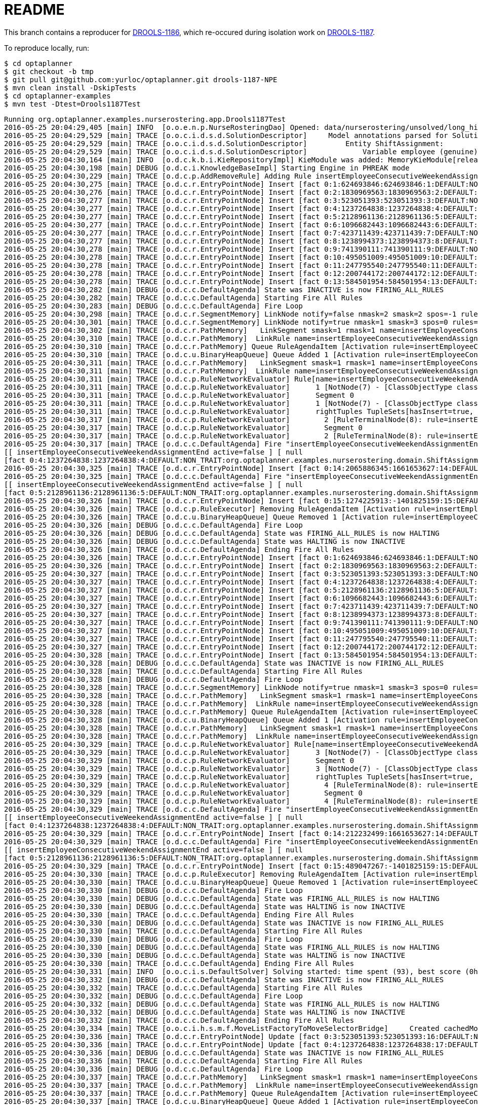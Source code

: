 = README

This branch contains a reproducer for https://issues.jboss.org/browse/DROOLS-1186[DROOLS-1186],
which re-occured during isolation work on https://issues.jboss.org/browse/DROOLS-1187[DROOLS-1187].

To reproduce locally, run:

[source,shell]
----
$ cd optaplanner
$ git checkout -b tmp
$ git pull git@github.com:yurloc/optaplanner.git drools-1187-NPE
$ mvn clean install -DskipTests
$ cd optaplanner-examples
$ mvn test -Dtest=Drools1187Test
----

----
Running org.optaplanner.examples.nurserostering.app.Drools1187Test
2016-05-25 20:04:29,405 [main] INFO  [o.o.e.n.p.NurseRosteringDao] Opened: data/nurserostering/unsolved/long_hint01_init01.xml
2016-05-25 20:04:29,529 [main] TRACE [o.o.c.i.d.s.d.SolutionDescriptor]     Model annotations parsed for Solution NurseRoster:
2016-05-25 20:04:29,529 [main] TRACE [o.o.c.i.d.s.d.SolutionDescriptor]         Entity ShiftAssignment:
2016-05-25 20:04:29,529 [main] TRACE [o.o.c.i.d.s.d.SolutionDescriptor]             Variable employee (genuine)
2016-05-25 20:04:30,164 [main] INFO  [o.d.c.k.b.i.KieRepositoryImpl] KieModule was added: MemoryKieModule[releaseId=org.default:artifact:1.0.0-SNAPSHOT]
2016-05-25 20:04:30,198 [main] DEBUG [o.d.c.i.KnowledgeBaseImpl] Starting Engine in PHREAK mode
2016-05-25 20:04:30,229 [main] TRACE [o.d.c.p.AddRemoveRule] Adding Rule insertEmployeeConsecutiveWeekendAssignmentEnd
2016-05-25 20:04:30,275 [main] TRACE [o.d.c.r.EntryPointNode] Insert [fact 0:1:624693846:624693846:1:DEFAULT:NON_TRAIT:org.optaplanner.examples.nurserostering.domain.NurseRosterParametrization:2010-01-01 - 2010-01-28]
2016-05-25 20:04:30,276 [main] TRACE [o.d.c.r.EntryPointNode] Insert [fact 0:2:1830969563:1830969563:2:DEFAULT:NON_TRAIT:org.optaplanner.examples.nurserostering.domain.ShiftAssignment:2010-01-16/E@403]
2016-05-25 20:04:30,277 [main] TRACE [o.d.c.r.EntryPointNode] Insert [fact 0:3:523051393:523051393:3:DEFAULT:NON_TRAIT:org.optaplanner.examples.nurserostering.domain.ShiftAssignment:2010-01-22/L@569]
2016-05-25 20:04:30,277 [main] TRACE [o.d.c.r.EntryPointNode] Insert [fact 0:4:1237264838:1237264838:4:DEFAULT:NON_TRAIT:org.optaplanner.examples.nurserostering.domain.ShiftAssignment:2010-01-23/E@584]
2016-05-25 20:04:30,277 [main] TRACE [o.d.c.r.EntryPointNode] Insert [fact 0:5:2128961136:2128961136:5:DEFAULT:NON_TRAIT:org.optaplanner.examples.nurserostering.domain.ShiftAssignment:2010-01-23/L@592]
2016-05-25 20:04:30,277 [main] TRACE [o.d.c.r.EntryPointNode] Insert [fact 0:6:1096682443:1096682443:6:DEFAULT:NON_TRAIT:org.optaplanner.examples.nurserostering.domain.contract.Contract:0]
2016-05-25 20:04:30,277 [main] TRACE [o.d.c.r.EntryPointNode] Insert [fact 0:7:423711439:423711439:7:DEFAULT:NON_TRAIT:org.optaplanner.examples.nurserostering.domain.contract.Contract:2]
2016-05-25 20:04:30,277 [main] TRACE [o.d.c.r.EntryPointNode] Insert [fact 0:8:1238994373:1238994373:8:DEFAULT:NON_TRAIT:org.optaplanner.examples.nurserostering.domain.Employee:6]
2016-05-25 20:04:30,278 [main] TRACE [o.d.c.r.EntryPointNode] Insert [fact 0:9:741390111:741390111:9:DEFAULT:NON_TRAIT:org.optaplanner.examples.nurserostering.domain.Employee:14]
2016-05-25 20:04:30,278 [main] TRACE [o.d.c.r.EntryPointNode] Insert [fact 0:10:495051009:495051009:10:DEFAULT:NON_TRAIT:org.optaplanner.examples.nurserostering.domain.Employee:41]
2016-05-25 20:04:30,278 [main] TRACE [o.d.c.r.EntryPointNode] Insert [fact 0:11:247795540:247795540:11:DEFAULT:NON_TRAIT:org.optaplanner.examples.nurserostering.domain.ShiftDate:2010-01-16]
2016-05-25 20:04:30,278 [main] TRACE [o.d.c.r.EntryPointNode] Insert [fact 0:12:200744172:200744172:12:DEFAULT:NON_TRAIT:org.optaplanner.examples.nurserostering.domain.ShiftDate:2010-01-22]
2016-05-25 20:04:30,278 [main] TRACE [o.d.c.r.EntryPointNode] Insert [fact 0:13:584501954:584501954:13:DEFAULT:NON_TRAIT:org.optaplanner.examples.nurserostering.domain.ShiftDate:2010-01-23]
2016-05-25 20:04:30,282 [main] DEBUG [o.d.c.c.DefaultAgenda] State was INACTIVE is now FIRING_ALL_RULES
2016-05-25 20:04:30,282 [main] TRACE [o.d.c.c.DefaultAgenda] Starting Fire All Rules
2016-05-25 20:04:30,283 [main] DEBUG [o.d.c.c.DefaultAgenda] Fire Loop
2016-05-25 20:04:30,298 [main] TRACE [o.d.c.r.SegmentMemory] LinkNode notify=false nmask=2 smask=2 spos=-1 rules=
2016-05-25 20:04:30,301 [main] TRACE [o.d.c.r.SegmentMemory] LinkNode notify=true nmask=1 smask=3 spos=0 rules=[RuleMem insertEmployeeConsecutiveWeekendAssignmentEnd]
2016-05-25 20:04:30,302 [main] TRACE [o.d.c.r.PathMemory]   LinkSegment smask=1 rmask=1 name=insertEmployeeConsecutiveWeekendAssignmentEnd
2016-05-25 20:04:30,310 [main] TRACE [o.d.c.r.PathMemory]  LinkRule name=insertEmployeeConsecutiveWeekendAssignmentEnd
2016-05-25 20:04:30,310 [main] TRACE [o.d.c.r.PathMemory] Queue RuleAgendaItem [Activation rule=insertEmployeeConsecutiveWeekendAssignmentEnd, act#=0, salience=2, tuple=null]
2016-05-25 20:04:30,310 [main] TRACE [o.d.c.u.BinaryHeapQueue] Queue Added 1 [Activation rule=insertEmployeeConsecutiveWeekendAssignmentEnd, act#=0, salience=2, tuple=null]
2016-05-25 20:04:30,311 [main] TRACE [o.d.c.r.PathMemory]   LinkSegment smask=1 rmask=1 name=insertEmployeeConsecutiveWeekendAssignmentEnd
2016-05-25 20:04:30,311 [main] TRACE [o.d.c.r.PathMemory]  LinkRule name=insertEmployeeConsecutiveWeekendAssignmentEnd
2016-05-25 20:04:30,311 [main] TRACE [o.d.c.p.RuleNetworkEvaluator] Rule[name=insertEmployeeConsecutiveWeekendAssignmentEnd] segments=1 TupleSets[hasInsert=true, hasDelete=false, hasUpdate=false]
2016-05-25 20:04:30,311 [main] TRACE [o.d.c.p.RuleNetworkEvaluator]      1 [NotNode(7) - [ClassObjectType class=org.optaplanner.examples.nurserostering.domain.ShiftAssignment]] TupleSets[hasInsert=true, hasDelete=false, hasUpdate=false]
2016-05-25 20:04:30,311 [main] TRACE [o.d.c.p.RuleNetworkEvaluator]      Segment 0
2016-05-25 20:04:30,311 [main] TRACE [o.d.c.p.RuleNetworkEvaluator]      1 [NotNode(7) - [ClassObjectType class=org.optaplanner.examples.nurserostering.domain.ShiftAssignment]] TupleSets[hasInsert=true, hasDelete=false, hasUpdate=false]
2016-05-25 20:04:30,311 [main] TRACE [o.d.c.p.RuleNetworkEvaluator]      rightTuples TupleSets[hasInsert=true, hasDelete=false, hasUpdate=false]
2016-05-25 20:04:30,317 [main] TRACE [o.d.c.p.RuleNetworkEvaluator]        2 [RuleTerminalNode(8): rule=insertEmployeeConsecutiveWeekendAssignmentEnd] TupleSets[hasInsert=true, hasDelete=false, hasUpdate=false]
2016-05-25 20:04:30,317 [main] TRACE [o.d.c.p.RuleNetworkEvaluator]        Segment 0
2016-05-25 20:04:30,317 [main] TRACE [o.d.c.p.RuleNetworkEvaluator]        2 [RuleTerminalNode(8): rule=insertEmployeeConsecutiveWeekendAssignmentEnd] TupleSets[hasInsert=true, hasDelete=false, hasUpdate=false]
2016-05-25 20:04:30,317 [main] TRACE [o.d.c.c.DefaultAgenda] Fire "insertEmployeeConsecutiveWeekendAssignmentEnd" 
[[ insertEmployeeConsecutiveWeekendAssignmentEnd active=false ] [ null
[fact 0:4:1237264838:1237264838:4:DEFAULT:NON_TRAIT:org.optaplanner.examples.nurserostering.domain.ShiftAssignment:2010-01-23/E@584] ] ]
2016-05-25 20:04:30,325 [main] TRACE [o.d.c.r.EntryPointNode] Insert [fact 0:14:2065886345:1661653627:14:DEFAULT:NON_TRAIT:org.optaplanner.examples.nurserostering.solver.drools.EmployeeConsecutiveWeekendAssignmentEnd:14 weekend ... - 23]
2016-05-25 20:04:30,325 [main] TRACE [o.d.c.c.DefaultAgenda] Fire "insertEmployeeConsecutiveWeekendAssignmentEnd" 
[[ insertEmployeeConsecutiveWeekendAssignmentEnd active=false ] [ null
[fact 0:5:2128961136:2128961136:5:DEFAULT:NON_TRAIT:org.optaplanner.examples.nurserostering.domain.ShiftAssignment:2010-01-23/L@592] ] ]
2016-05-25 20:04:30,326 [main] TRACE [o.d.c.r.EntryPointNode] Insert [fact 0:15:1274225913:-1401825159:15:DEFAULT:NON_TRAIT:org.optaplanner.examples.nurserostering.solver.drools.EmployeeConsecutiveWeekendAssignmentEnd:6 weekend ... - 23]
2016-05-25 20:04:30,326 [main] TRACE [o.d.c.p.RuleExecutor] Removing RuleAgendaItem [Activation rule=insertEmployeeConsecutiveWeekendAssignmentEnd, act#=0, salience=2, tuple=null]
2016-05-25 20:04:30,326 [main] TRACE [o.d.c.u.BinaryHeapQueue] Queue Removed 1 [Activation rule=insertEmployeeConsecutiveWeekendAssignmentEnd, act#=0, salience=2, tuple=null]
2016-05-25 20:04:30,326 [main] DEBUG [o.d.c.c.DefaultAgenda] Fire Loop
2016-05-25 20:04:30,326 [main] DEBUG [o.d.c.c.DefaultAgenda] State was FIRING_ALL_RULES is now HALTING
2016-05-25 20:04:30,326 [main] DEBUG [o.d.c.c.DefaultAgenda] State was HALTING is now INACTIVE
2016-05-25 20:04:30,326 [main] TRACE [o.d.c.c.DefaultAgenda] Ending Fire All Rules
2016-05-25 20:04:30,326 [main] TRACE [o.d.c.r.EntryPointNode] Insert [fact 0:1:624693846:624693846:1:DEFAULT:NON_TRAIT:org.optaplanner.examples.nurserostering.domain.NurseRosterParametrization:2010-01-01 - 2010-01-28]
2016-05-25 20:04:30,326 [main] TRACE [o.d.c.r.EntryPointNode] Insert [fact 0:2:1830969563:1830969563:2:DEFAULT:NON_TRAIT:org.optaplanner.examples.nurserostering.domain.ShiftAssignment:2010-01-16/E@403]
2016-05-25 20:04:30,327 [main] TRACE [o.d.c.r.EntryPointNode] Insert [fact 0:3:523051393:523051393:3:DEFAULT:NON_TRAIT:org.optaplanner.examples.nurserostering.domain.ShiftAssignment:2010-01-22/L@569]
2016-05-25 20:04:30,327 [main] TRACE [o.d.c.r.EntryPointNode] Insert [fact 0:4:1237264838:1237264838:4:DEFAULT:NON_TRAIT:org.optaplanner.examples.nurserostering.domain.ShiftAssignment:2010-01-23/E@584]
2016-05-25 20:04:30,327 [main] TRACE [o.d.c.r.EntryPointNode] Insert [fact 0:5:2128961136:2128961136:5:DEFAULT:NON_TRAIT:org.optaplanner.examples.nurserostering.domain.ShiftAssignment:2010-01-23/L@592]
2016-05-25 20:04:30,327 [main] TRACE [o.d.c.r.EntryPointNode] Insert [fact 0:6:1096682443:1096682443:6:DEFAULT:NON_TRAIT:org.optaplanner.examples.nurserostering.domain.contract.Contract:0]
2016-05-25 20:04:30,327 [main] TRACE [o.d.c.r.EntryPointNode] Insert [fact 0:7:423711439:423711439:7:DEFAULT:NON_TRAIT:org.optaplanner.examples.nurserostering.domain.contract.Contract:2]
2016-05-25 20:04:30,327 [main] TRACE [o.d.c.r.EntryPointNode] Insert [fact 0:8:1238994373:1238994373:8:DEFAULT:NON_TRAIT:org.optaplanner.examples.nurserostering.domain.Employee:6]
2016-05-25 20:04:30,327 [main] TRACE [o.d.c.r.EntryPointNode] Insert [fact 0:9:741390111:741390111:9:DEFAULT:NON_TRAIT:org.optaplanner.examples.nurserostering.domain.Employee:14]
2016-05-25 20:04:30,327 [main] TRACE [o.d.c.r.EntryPointNode] Insert [fact 0:10:495051009:495051009:10:DEFAULT:NON_TRAIT:org.optaplanner.examples.nurserostering.domain.Employee:41]
2016-05-25 20:04:30,327 [main] TRACE [o.d.c.r.EntryPointNode] Insert [fact 0:11:247795540:247795540:11:DEFAULT:NON_TRAIT:org.optaplanner.examples.nurserostering.domain.ShiftDate:2010-01-16]
2016-05-25 20:04:30,327 [main] TRACE [o.d.c.r.EntryPointNode] Insert [fact 0:12:200744172:200744172:12:DEFAULT:NON_TRAIT:org.optaplanner.examples.nurserostering.domain.ShiftDate:2010-01-22]
2016-05-25 20:04:30,328 [main] TRACE [o.d.c.r.EntryPointNode] Insert [fact 0:13:584501954:584501954:13:DEFAULT:NON_TRAIT:org.optaplanner.examples.nurserostering.domain.ShiftDate:2010-01-23]
2016-05-25 20:04:30,328 [main] DEBUG [o.d.c.c.DefaultAgenda] State was INACTIVE is now FIRING_ALL_RULES
2016-05-25 20:04:30,328 [main] TRACE [o.d.c.c.DefaultAgenda] Starting Fire All Rules
2016-05-25 20:04:30,328 [main] DEBUG [o.d.c.c.DefaultAgenda] Fire Loop
2016-05-25 20:04:30,328 [main] TRACE [o.d.c.r.SegmentMemory] LinkNode notify=true nmask=1 smask=3 spos=0 rules=[RuleMem insertEmployeeConsecutiveWeekendAssignmentEnd]
2016-05-25 20:04:30,328 [main] TRACE [o.d.c.r.PathMemory]   LinkSegment smask=1 rmask=1 name=insertEmployeeConsecutiveWeekendAssignmentEnd
2016-05-25 20:04:30,328 [main] TRACE [o.d.c.r.PathMemory]  LinkRule name=insertEmployeeConsecutiveWeekendAssignmentEnd
2016-05-25 20:04:30,328 [main] TRACE [o.d.c.r.PathMemory] Queue RuleAgendaItem [Activation rule=insertEmployeeConsecutiveWeekendAssignmentEnd, act#=0, salience=2, tuple=null]
2016-05-25 20:04:30,328 [main] TRACE [o.d.c.u.BinaryHeapQueue] Queue Added 1 [Activation rule=insertEmployeeConsecutiveWeekendAssignmentEnd, act#=0, salience=2, tuple=null]
2016-05-25 20:04:30,328 [main] TRACE [o.d.c.r.PathMemory]   LinkSegment smask=1 rmask=1 name=insertEmployeeConsecutiveWeekendAssignmentEnd
2016-05-25 20:04:30,328 [main] TRACE [o.d.c.r.PathMemory]  LinkRule name=insertEmployeeConsecutiveWeekendAssignmentEnd
2016-05-25 20:04:30,329 [main] TRACE [o.d.c.p.RuleNetworkEvaluator] Rule[name=insertEmployeeConsecutiveWeekendAssignmentEnd] segments=1 TupleSets[hasInsert=true, hasDelete=false, hasUpdate=false]
2016-05-25 20:04:30,329 [main] TRACE [o.d.c.p.RuleNetworkEvaluator]      3 [NotNode(7) - [ClassObjectType class=org.optaplanner.examples.nurserostering.domain.ShiftAssignment]] TupleSets[hasInsert=true, hasDelete=false, hasUpdate=false]
2016-05-25 20:04:30,329 [main] TRACE [o.d.c.p.RuleNetworkEvaluator]      Segment 0
2016-05-25 20:04:30,329 [main] TRACE [o.d.c.p.RuleNetworkEvaluator]      3 [NotNode(7) - [ClassObjectType class=org.optaplanner.examples.nurserostering.domain.ShiftAssignment]] TupleSets[hasInsert=true, hasDelete=false, hasUpdate=false]
2016-05-25 20:04:30,329 [main] TRACE [o.d.c.p.RuleNetworkEvaluator]      rightTuples TupleSets[hasInsert=true, hasDelete=false, hasUpdate=false]
2016-05-25 20:04:30,329 [main] TRACE [o.d.c.p.RuleNetworkEvaluator]        4 [RuleTerminalNode(8): rule=insertEmployeeConsecutiveWeekendAssignmentEnd] TupleSets[hasInsert=true, hasDelete=false, hasUpdate=false]
2016-05-25 20:04:30,329 [main] TRACE [o.d.c.p.RuleNetworkEvaluator]        Segment 0
2016-05-25 20:04:30,329 [main] TRACE [o.d.c.p.RuleNetworkEvaluator]        4 [RuleTerminalNode(8): rule=insertEmployeeConsecutiveWeekendAssignmentEnd] TupleSets[hasInsert=true, hasDelete=false, hasUpdate=false]
2016-05-25 20:04:30,329 [main] TRACE [o.d.c.c.DefaultAgenda] Fire "insertEmployeeConsecutiveWeekendAssignmentEnd" 
[[ insertEmployeeConsecutiveWeekendAssignmentEnd active=false ] [ null
[fact 0:4:1237264838:1237264838:4:DEFAULT:NON_TRAIT:org.optaplanner.examples.nurserostering.domain.ShiftAssignment:2010-01-23/E@584] ] ]
2016-05-25 20:04:30,329 [main] TRACE [o.d.c.r.EntryPointNode] Insert [fact 0:14:212232499:1661653627:14:DEFAULT:NON_TRAIT:org.optaplanner.examples.nurserostering.solver.drools.EmployeeConsecutiveWeekendAssignmentEnd:14 weekend ... - 23]
2016-05-25 20:04:30,329 [main] TRACE [o.d.c.c.DefaultAgenda] Fire "insertEmployeeConsecutiveWeekendAssignmentEnd" 
[[ insertEmployeeConsecutiveWeekendAssignmentEnd active=false ] [ null
[fact 0:5:2128961136:2128961136:5:DEFAULT:NON_TRAIT:org.optaplanner.examples.nurserostering.domain.ShiftAssignment:2010-01-23/L@592] ] ]
2016-05-25 20:04:30,329 [main] TRACE [o.d.c.r.EntryPointNode] Insert [fact 0:15:489047267:-1401825159:15:DEFAULT:NON_TRAIT:org.optaplanner.examples.nurserostering.solver.drools.EmployeeConsecutiveWeekendAssignmentEnd:6 weekend ... - 23]
2016-05-25 20:04:30,330 [main] TRACE [o.d.c.p.RuleExecutor] Removing RuleAgendaItem [Activation rule=insertEmployeeConsecutiveWeekendAssignmentEnd, act#=0, salience=2, tuple=null]
2016-05-25 20:04:30,330 [main] TRACE [o.d.c.u.BinaryHeapQueue] Queue Removed 1 [Activation rule=insertEmployeeConsecutiveWeekendAssignmentEnd, act#=0, salience=2, tuple=null]
2016-05-25 20:04:30,330 [main] DEBUG [o.d.c.c.DefaultAgenda] Fire Loop
2016-05-25 20:04:30,330 [main] DEBUG [o.d.c.c.DefaultAgenda] State was FIRING_ALL_RULES is now HALTING
2016-05-25 20:04:30,330 [main] DEBUG [o.d.c.c.DefaultAgenda] State was HALTING is now INACTIVE
2016-05-25 20:04:30,330 [main] TRACE [o.d.c.c.DefaultAgenda] Ending Fire All Rules
2016-05-25 20:04:30,330 [main] DEBUG [o.d.c.c.DefaultAgenda] State was INACTIVE is now FIRING_ALL_RULES
2016-05-25 20:04:30,330 [main] TRACE [o.d.c.c.DefaultAgenda] Starting Fire All Rules
2016-05-25 20:04:30,330 [main] DEBUG [o.d.c.c.DefaultAgenda] Fire Loop
2016-05-25 20:04:30,330 [main] DEBUG [o.d.c.c.DefaultAgenda] State was FIRING_ALL_RULES is now HALTING
2016-05-25 20:04:30,330 [main] DEBUG [o.d.c.c.DefaultAgenda] State was HALTING is now INACTIVE
2016-05-25 20:04:30,330 [main] TRACE [o.d.c.c.DefaultAgenda] Ending Fire All Rules
2016-05-25 20:04:30,331 [main] INFO  [o.o.c.i.s.DefaultSolver] Solving started: time spent (93), best score (0hard/0soft), environment mode (NON_INTRUSIVE_FULL_ASSERT), random (JDK with seed 0).
2016-05-25 20:04:30,332 [main] DEBUG [o.d.c.c.DefaultAgenda] State was INACTIVE is now FIRING_ALL_RULES
2016-05-25 20:04:30,332 [main] TRACE [o.d.c.c.DefaultAgenda] Starting Fire All Rules
2016-05-25 20:04:30,332 [main] DEBUG [o.d.c.c.DefaultAgenda] Fire Loop
2016-05-25 20:04:30,332 [main] DEBUG [o.d.c.c.DefaultAgenda] State was FIRING_ALL_RULES is now HALTING
2016-05-25 20:04:30,332 [main] DEBUG [o.d.c.c.DefaultAgenda] State was HALTING is now INACTIVE
2016-05-25 20:04:30,332 [main] TRACE [o.d.c.c.DefaultAgenda] Ending Fire All Rules
2016-05-25 20:04:30,334 [main] TRACE [o.o.c.i.h.s.m.f.MoveListFactoryToMoveSelectorBridge]     Created cachedMoveList: size (5), moveSelector (MoveListFactory(class org.optaplanner.examples.nurserostering.solver.move.factory.ShiftAssignmentPillarPartSwapMoveFactory)).
2016-05-25 20:04:30,336 [main] TRACE [o.d.c.r.EntryPointNode] Update [fact 0:3:523051393:523051393:16:DEFAULT:NON_TRAIT:org.optaplanner.examples.nurserostering.domain.ShiftAssignment:2010-01-22/L@569]
2016-05-25 20:04:30,336 [main] TRACE [o.d.c.r.EntryPointNode] Update [fact 0:4:1237264838:1237264838:17:DEFAULT:NON_TRAIT:org.optaplanner.examples.nurserostering.domain.ShiftAssignment:2010-01-23/E@584]
2016-05-25 20:04:30,336 [main] DEBUG [o.d.c.c.DefaultAgenda] State was INACTIVE is now FIRING_ALL_RULES
2016-05-25 20:04:30,336 [main] TRACE [o.d.c.c.DefaultAgenda] Starting Fire All Rules
2016-05-25 20:04:30,336 [main] DEBUG [o.d.c.c.DefaultAgenda] Fire Loop
2016-05-25 20:04:30,337 [main] TRACE [o.d.c.r.PathMemory]   LinkSegment smask=1 rmask=1 name=insertEmployeeConsecutiveWeekendAssignmentEnd
2016-05-25 20:04:30,337 [main] TRACE [o.d.c.r.PathMemory]  LinkRule name=insertEmployeeConsecutiveWeekendAssignmentEnd
2016-05-25 20:04:30,337 [main] TRACE [o.d.c.r.PathMemory] Queue RuleAgendaItem [Activation rule=insertEmployeeConsecutiveWeekendAssignmentEnd, act#=0, salience=2, tuple=null]
2016-05-25 20:04:30,337 [main] TRACE [o.d.c.u.BinaryHeapQueue] Queue Added 1 [Activation rule=insertEmployeeConsecutiveWeekendAssignmentEnd, act#=0, salience=2, tuple=null]
2016-05-25 20:04:30,337 [main] TRACE [o.d.c.r.PathMemory]   LinkSegment smask=1 rmask=1 name=insertEmployeeConsecutiveWeekendAssignmentEnd
2016-05-25 20:04:30,337 [main] TRACE [o.d.c.r.PathMemory]  LinkRule name=insertEmployeeConsecutiveWeekendAssignmentEnd
2016-05-25 20:04:30,337 [main] TRACE [o.d.c.r.PathMemory]   LinkSegment smask=1 rmask=1 name=insertEmployeeConsecutiveWeekendAssignmentEnd
2016-05-25 20:04:30,337 [main] TRACE [o.d.c.r.PathMemory]  LinkRule name=insertEmployeeConsecutiveWeekendAssignmentEnd
2016-05-25 20:04:30,337 [main] TRACE [o.d.c.r.PathMemory]   LinkSegment smask=1 rmask=1 name=insertEmployeeConsecutiveWeekendAssignmentEnd
2016-05-25 20:04:30,337 [main] TRACE [o.d.c.r.PathMemory]  LinkRule name=insertEmployeeConsecutiveWeekendAssignmentEnd
2016-05-25 20:04:30,337 [main] TRACE [o.d.c.p.RuleNetworkEvaluator] Rule[name=insertEmployeeConsecutiveWeekendAssignmentEnd] segments=1 TupleSets[hasInsert=true, hasDelete=false, hasUpdate=true]
2016-05-25 20:04:30,337 [main] TRACE [o.d.c.p.RuleNetworkEvaluator]      5 [NotNode(7) - [ClassObjectType class=org.optaplanner.examples.nurserostering.domain.ShiftAssignment]] TupleSets[hasInsert=true, hasDelete=false, hasUpdate=true]
2016-05-25 20:04:30,337 [main] TRACE [o.d.c.p.RuleNetworkEvaluator]      Segment 0
2016-05-25 20:04:30,337 [main] TRACE [o.d.c.p.RuleNetworkEvaluator]      5 [NotNode(7) - [ClassObjectType class=org.optaplanner.examples.nurserostering.domain.ShiftAssignment]] TupleSets[hasInsert=true, hasDelete=false, hasUpdate=true]
2016-05-25 20:04:30,338 [main] TRACE [o.d.c.p.RuleNetworkEvaluator]      rightTuples TupleSets[hasInsert=true, hasDelete=false, hasUpdate=true]
2016-05-25 20:04:30,338 [main] TRACE [o.d.c.p.RuleNetworkEvaluator]        6 [RuleTerminalNode(8): rule=insertEmployeeConsecutiveWeekendAssignmentEnd] TupleSets[hasInsert=true, hasDelete=false, hasUpdate=true]
2016-05-25 20:04:30,338 [main] TRACE [o.d.c.p.RuleNetworkEvaluator]        Segment 0
2016-05-25 20:04:30,338 [main] TRACE [o.d.c.p.RuleNetworkEvaluator]        6 [RuleTerminalNode(8): rule=insertEmployeeConsecutiveWeekendAssignmentEnd] TupleSets[hasInsert=true, hasDelete=false, hasUpdate=true]
2016-05-25 20:04:30,338 [main] TRACE [o.d.c.c.DefaultAgenda] Fire "insertEmployeeConsecutiveWeekendAssignmentEnd" 
[[ insertEmployeeConsecutiveWeekendAssignmentEnd active=false ] [ null
[fact 0:4:1237264838:1237264838:17:DEFAULT:NON_TRAIT:org.optaplanner.examples.nurserostering.domain.ShiftAssignment:2010-01-23/E@584] ] ]
2016-05-25 20:04:30,339 [main] TRACE [o.d.c.r.EntryPointNode] Insert [fact 0:16:843686350:1137041445:18:DEFAULT:NON_TRAIT:org.optaplanner.examples.nurserostering.solver.drools.EmployeeConsecutiveWeekendAssignmentEnd:41 weekend ... - 23]
2016-05-25 20:04:30,340 [main] TRACE [o.d.c.r.EntryPointNode] Delete [fact 0:14:2065886345:1661653627:14:DEFAULT:NON_TRAIT:org.optaplanner.examples.nurserostering.solver.drools.EmployeeConsecutiveWeekendAssignmentEnd:14 weekend ... - 23]
2016-05-25 20:04:30,340 [main] TRACE [o.d.c.c.DefaultAgenda] Fire "insertEmployeeConsecutiveWeekendAssignmentEnd" 
[[ insertEmployeeConsecutiveWeekendAssignmentEnd active=false ] [ null
[fact 0:3:523051393:523051393:16:DEFAULT:NON_TRAIT:org.optaplanner.examples.nurserostering.domain.ShiftAssignment:2010-01-22/L@569] ] ]
2016-05-25 20:04:30,340 [main] TRACE [o.d.c.p.RuleExecutor] Removing RuleAgendaItem [Activation rule=insertEmployeeConsecutiveWeekendAssignmentEnd, act#=0, salience=2, tuple=null]
2016-05-25 20:04:30,340 [main] TRACE [o.d.c.u.BinaryHeapQueue] Queue Removed 1 [Activation rule=insertEmployeeConsecutiveWeekendAssignmentEnd, act#=0, salience=2, tuple=null]
2016-05-25 20:04:30,340 [main] DEBUG [o.d.c.c.DefaultAgenda] Fire Loop
2016-05-25 20:04:30,340 [main] DEBUG [o.d.c.c.DefaultAgenda] State was FIRING_ALL_RULES is now HALTING
2016-05-25 20:04:30,340 [main] DEBUG [o.d.c.c.DefaultAgenda] State was HALTING is now INACTIVE
2016-05-25 20:04:30,340 [main] TRACE [o.d.c.c.DefaultAgenda] Ending Fire All Rules
2016-05-25 20:04:30,341 [main] TRACE [o.d.c.r.EntryPointNode] Insert [fact 0:1:624693846:624693846:1:DEFAULT:NON_TRAIT:org.optaplanner.examples.nurserostering.domain.NurseRosterParametrization:2010-01-01 - 2010-01-28]
2016-05-25 20:04:30,341 [main] TRACE [o.d.c.r.EntryPointNode] Insert [fact 0:2:1830969563:1830969563:2:DEFAULT:NON_TRAIT:org.optaplanner.examples.nurserostering.domain.ShiftAssignment:2010-01-16/E@403]
2016-05-25 20:04:30,341 [main] TRACE [o.d.c.r.EntryPointNode] Insert [fact 0:3:523051393:523051393:3:DEFAULT:NON_TRAIT:org.optaplanner.examples.nurserostering.domain.ShiftAssignment:2010-01-22/L@569]
2016-05-25 20:04:30,341 [main] TRACE [o.d.c.r.EntryPointNode] Insert [fact 0:4:1237264838:1237264838:4:DEFAULT:NON_TRAIT:org.optaplanner.examples.nurserostering.domain.ShiftAssignment:2010-01-23/E@584]
2016-05-25 20:04:30,341 [main] TRACE [o.d.c.r.EntryPointNode] Insert [fact 0:5:2128961136:2128961136:5:DEFAULT:NON_TRAIT:org.optaplanner.examples.nurserostering.domain.ShiftAssignment:2010-01-23/L@592]
2016-05-25 20:04:30,341 [main] TRACE [o.d.c.r.EntryPointNode] Insert [fact 0:6:1096682443:1096682443:6:DEFAULT:NON_TRAIT:org.optaplanner.examples.nurserostering.domain.contract.Contract:0]
2016-05-25 20:04:30,341 [main] TRACE [o.d.c.r.EntryPointNode] Insert [fact 0:7:423711439:423711439:7:DEFAULT:NON_TRAIT:org.optaplanner.examples.nurserostering.domain.contract.Contract:2]
2016-05-25 20:04:30,341 [main] TRACE [o.d.c.r.EntryPointNode] Insert [fact 0:8:1238994373:1238994373:8:DEFAULT:NON_TRAIT:org.optaplanner.examples.nurserostering.domain.Employee:6]
2016-05-25 20:04:30,341 [main] TRACE [o.d.c.r.EntryPointNode] Insert [fact 0:9:741390111:741390111:9:DEFAULT:NON_TRAIT:org.optaplanner.examples.nurserostering.domain.Employee:14]
2016-05-25 20:04:30,341 [main] TRACE [o.d.c.r.EntryPointNode] Insert [fact 0:10:495051009:495051009:10:DEFAULT:NON_TRAIT:org.optaplanner.examples.nurserostering.domain.Employee:41]
2016-05-25 20:04:30,342 [main] TRACE [o.d.c.r.EntryPointNode] Insert [fact 0:11:247795540:247795540:11:DEFAULT:NON_TRAIT:org.optaplanner.examples.nurserostering.domain.ShiftDate:2010-01-16]
2016-05-25 20:04:30,342 [main] TRACE [o.d.c.r.EntryPointNode] Insert [fact 0:12:200744172:200744172:12:DEFAULT:NON_TRAIT:org.optaplanner.examples.nurserostering.domain.ShiftDate:2010-01-22]
2016-05-25 20:04:30,342 [main] TRACE [o.d.c.r.EntryPointNode] Insert [fact 0:13:584501954:584501954:13:DEFAULT:NON_TRAIT:org.optaplanner.examples.nurserostering.domain.ShiftDate:2010-01-23]
2016-05-25 20:04:30,342 [main] DEBUG [o.d.c.c.DefaultAgenda] State was INACTIVE is now FIRING_ALL_RULES
2016-05-25 20:04:30,342 [main] TRACE [o.d.c.c.DefaultAgenda] Starting Fire All Rules
2016-05-25 20:04:30,342 [main] DEBUG [o.d.c.c.DefaultAgenda] Fire Loop
2016-05-25 20:04:30,342 [main] TRACE [o.d.c.r.SegmentMemory] LinkNode notify=true nmask=1 smask=3 spos=0 rules=[RuleMem insertEmployeeConsecutiveWeekendAssignmentEnd]
2016-05-25 20:04:30,342 [main] TRACE [o.d.c.r.PathMemory]   LinkSegment smask=1 rmask=1 name=insertEmployeeConsecutiveWeekendAssignmentEnd
2016-05-25 20:04:30,342 [main] TRACE [o.d.c.r.PathMemory]  LinkRule name=insertEmployeeConsecutiveWeekendAssignmentEnd
2016-05-25 20:04:30,342 [main] TRACE [o.d.c.r.PathMemory] Queue RuleAgendaItem [Activation rule=insertEmployeeConsecutiveWeekendAssignmentEnd, act#=0, salience=2, tuple=null]
2016-05-25 20:04:30,342 [main] TRACE [o.d.c.u.BinaryHeapQueue] Queue Added 1 [Activation rule=insertEmployeeConsecutiveWeekendAssignmentEnd, act#=0, salience=2, tuple=null]
2016-05-25 20:04:30,342 [main] TRACE [o.d.c.r.PathMemory]   LinkSegment smask=1 rmask=1 name=insertEmployeeConsecutiveWeekendAssignmentEnd
2016-05-25 20:04:30,342 [main] TRACE [o.d.c.r.PathMemory]  LinkRule name=insertEmployeeConsecutiveWeekendAssignmentEnd
2016-05-25 20:04:30,342 [main] TRACE [o.d.c.p.RuleNetworkEvaluator] Rule[name=insertEmployeeConsecutiveWeekendAssignmentEnd] segments=1 TupleSets[hasInsert=true, hasDelete=false, hasUpdate=false]
2016-05-25 20:04:30,343 [main] TRACE [o.d.c.p.RuleNetworkEvaluator]      7 [NotNode(7) - [ClassObjectType class=org.optaplanner.examples.nurserostering.domain.ShiftAssignment]] TupleSets[hasInsert=true, hasDelete=false, hasUpdate=false]
2016-05-25 20:04:30,343 [main] TRACE [o.d.c.p.RuleNetworkEvaluator]      Segment 0
2016-05-25 20:04:30,343 [main] TRACE [o.d.c.p.RuleNetworkEvaluator]      7 [NotNode(7) - [ClassObjectType class=org.optaplanner.examples.nurserostering.domain.ShiftAssignment]] TupleSets[hasInsert=true, hasDelete=false, hasUpdate=false]
2016-05-25 20:04:30,343 [main] TRACE [o.d.c.p.RuleNetworkEvaluator]      rightTuples TupleSets[hasInsert=true, hasDelete=false, hasUpdate=false]
2016-05-25 20:04:30,343 [main] TRACE [o.d.c.p.RuleNetworkEvaluator]        8 [RuleTerminalNode(8): rule=insertEmployeeConsecutiveWeekendAssignmentEnd] TupleSets[hasInsert=true, hasDelete=false, hasUpdate=false]
2016-05-25 20:04:30,343 [main] TRACE [o.d.c.p.RuleNetworkEvaluator]        Segment 0
2016-05-25 20:04:30,343 [main] TRACE [o.d.c.p.RuleNetworkEvaluator]        8 [RuleTerminalNode(8): rule=insertEmployeeConsecutiveWeekendAssignmentEnd] TupleSets[hasInsert=true, hasDelete=false, hasUpdate=false]
2016-05-25 20:04:30,343 [main] TRACE [o.d.c.c.DefaultAgenda] Fire "insertEmployeeConsecutiveWeekendAssignmentEnd" 
[[ insertEmployeeConsecutiveWeekendAssignmentEnd active=false ] [ null
[fact 0:3:523051393:523051393:3:DEFAULT:NON_TRAIT:org.optaplanner.examples.nurserostering.domain.ShiftAssignment:2010-01-22/L@569] ] ]
2016-05-25 20:04:30,344 [main] TRACE [o.d.c.r.EntryPointNode] Insert [fact 0:14:1272115420:1137041445:14:DEFAULT:NON_TRAIT:org.optaplanner.examples.nurserostering.solver.drools.EmployeeConsecutiveWeekendAssignmentEnd:41 weekend ... - 23]
2016-05-25 20:04:30,344 [main] TRACE [o.d.c.c.DefaultAgenda] Fire "insertEmployeeConsecutiveWeekendAssignmentEnd" 
[[ insertEmployeeConsecutiveWeekendAssignmentEnd active=false ] [ null
[fact 0:4:1237264838:1237264838:4:DEFAULT:NON_TRAIT:org.optaplanner.examples.nurserostering.domain.ShiftAssignment:2010-01-23/E@584] ] ]
2016-05-25 20:04:30,344 [main] TRACE [o.d.c.c.DefaultAgenda] Fire "insertEmployeeConsecutiveWeekendAssignmentEnd" 
[[ insertEmployeeConsecutiveWeekendAssignmentEnd active=false ] [ null
[fact 0:5:2128961136:2128961136:5:DEFAULT:NON_TRAIT:org.optaplanner.examples.nurserostering.domain.ShiftAssignment:2010-01-23/L@592] ] ]
2016-05-25 20:04:30,344 [main] TRACE [o.d.c.r.EntryPointNode] Insert [fact 0:15:778337881:-1401825159:15:DEFAULT:NON_TRAIT:org.optaplanner.examples.nurserostering.solver.drools.EmployeeConsecutiveWeekendAssignmentEnd:6 weekend ... - 23]
2016-05-25 20:04:30,344 [main] TRACE [o.d.c.p.RuleExecutor] Removing RuleAgendaItem [Activation rule=insertEmployeeConsecutiveWeekendAssignmentEnd, act#=0, salience=2, tuple=null]
2016-05-25 20:04:30,344 [main] TRACE [o.d.c.u.BinaryHeapQueue] Queue Removed 1 [Activation rule=insertEmployeeConsecutiveWeekendAssignmentEnd, act#=0, salience=2, tuple=null]
2016-05-25 20:04:30,344 [main] DEBUG [o.d.c.c.DefaultAgenda] Fire Loop
2016-05-25 20:04:30,344 [main] DEBUG [o.d.c.c.DefaultAgenda] State was FIRING_ALL_RULES is now HALTING
2016-05-25 20:04:30,344 [main] DEBUG [o.d.c.c.DefaultAgenda] State was HALTING is now INACTIVE
2016-05-25 20:04:30,344 [main] TRACE [o.d.c.c.DefaultAgenda] Ending Fire All Rules
2016-05-25 20:04:30,345 [main] TRACE [o.d.c.r.EntryPointNode] Update [fact 0:3:523051393:523051393:19:DEFAULT:NON_TRAIT:org.optaplanner.examples.nurserostering.domain.ShiftAssignment:2010-01-22/L@569]
2016-05-25 20:04:30,345 [main] TRACE [o.d.c.r.EntryPointNode] Update [fact 0:4:1237264838:1237264838:20:DEFAULT:NON_TRAIT:org.optaplanner.examples.nurserostering.domain.ShiftAssignment:2010-01-23/E@584]
2016-05-25 20:04:30,345 [main] TRACE [o.o.c.i.l.d.LocalSearchDecider]         Move index (28), score (0hard/0soft), accepted (true), EmployeeMultipleChangeMove ([2010-01-22/L@569, 2010-01-23/E@584] {? -> 41}).
2016-05-25 20:04:30,345 [main] TRACE [o.d.c.r.EntryPointNode] Update [fact 0:3:523051393:523051393:21:DEFAULT:NON_TRAIT:org.optaplanner.examples.nurserostering.domain.ShiftAssignment:2010-01-22/L@569]
2016-05-25 20:04:30,345 [main] TRACE [o.d.c.r.EntryPointNode] Update [fact 0:4:1237264838:1237264838:22:DEFAULT:NON_TRAIT:org.optaplanner.examples.nurserostering.domain.ShiftAssignment:2010-01-23/E@584]
2016-05-25 20:04:30,345 [main] TRACE [o.d.c.r.EntryPointNode] Update [fact 0:5:2128961136:2128961136:23:DEFAULT:NON_TRAIT:org.optaplanner.examples.nurserostering.domain.ShiftAssignment:2010-01-23/L@592]
2016-05-25 20:04:30,345 [main] DEBUG [o.d.c.c.DefaultAgenda] State was INACTIVE is now FIRING_ALL_RULES
2016-05-25 20:04:30,345 [main] TRACE [o.d.c.c.DefaultAgenda] Starting Fire All Rules
2016-05-25 20:04:30,345 [main] DEBUG [o.d.c.c.DefaultAgenda] Fire Loop
2016-05-25 20:04:30,345 [main] TRACE [o.d.c.r.PathMemory]   LinkSegment smask=1 rmask=1 name=insertEmployeeConsecutiveWeekendAssignmentEnd
2016-05-25 20:04:30,345 [main] TRACE [o.d.c.r.PathMemory]  LinkRule name=insertEmployeeConsecutiveWeekendAssignmentEnd
2016-05-25 20:04:30,346 [main] TRACE [o.d.c.r.PathMemory] Queue RuleAgendaItem [Activation rule=insertEmployeeConsecutiveWeekendAssignmentEnd, act#=0, salience=2, tuple=null]
2016-05-25 20:04:30,346 [main] TRACE [o.d.c.u.BinaryHeapQueue] Queue Added 1 [Activation rule=insertEmployeeConsecutiveWeekendAssignmentEnd, act#=0, salience=2, tuple=null]
2016-05-25 20:04:30,346 [main] TRACE [o.d.c.r.PathMemory]   LinkSegment smask=1 rmask=1 name=insertEmployeeConsecutiveWeekendAssignmentEnd
2016-05-25 20:04:30,346 [main] TRACE [o.d.c.r.PathMemory]  LinkRule name=insertEmployeeConsecutiveWeekendAssignmentEnd
2016-05-25 20:04:30,346 [main] TRACE [o.d.c.r.PathMemory]   LinkSegment smask=1 rmask=1 name=insertEmployeeConsecutiveWeekendAssignmentEnd
2016-05-25 20:04:30,347 [main] TRACE [o.d.c.r.PathMemory]  LinkRule name=insertEmployeeConsecutiveWeekendAssignmentEnd
2016-05-25 20:04:30,347 [main] TRACE [o.d.c.r.PathMemory]   LinkSegment smask=1 rmask=1 name=insertEmployeeConsecutiveWeekendAssignmentEnd
2016-05-25 20:04:30,347 [main] TRACE [o.d.c.r.PathMemory]  LinkRule name=insertEmployeeConsecutiveWeekendAssignmentEnd
2016-05-25 20:04:30,347 [main] TRACE [o.d.c.p.RuleNetworkEvaluator] Rule[name=insertEmployeeConsecutiveWeekendAssignmentEnd] segments=1 TupleSets[hasInsert=false, hasDelete=true, hasUpdate=true]
2016-05-25 20:04:30,347 [main] TRACE [o.d.c.p.RuleNetworkEvaluator]      9 [NotNode(7) - [ClassObjectType class=org.optaplanner.examples.nurserostering.domain.ShiftAssignment]] TupleSets[hasInsert=false, hasDelete=true, hasUpdate=true]
2016-05-25 20:04:30,347 [main] TRACE [o.d.c.p.RuleNetworkEvaluator]      Segment 0
2016-05-25 20:04:30,347 [main] TRACE [o.d.c.p.RuleNetworkEvaluator]      9 [NotNode(7) - [ClassObjectType class=org.optaplanner.examples.nurserostering.domain.ShiftAssignment]] TupleSets[hasInsert=false, hasDelete=true, hasUpdate=true]
2016-05-25 20:04:30,347 [main] TRACE [o.d.c.p.RuleNetworkEvaluator]      rightTuples TupleSets[hasInsert=false, hasDelete=true, hasUpdate=true]
2016-05-25 20:04:30,356 [main] DEBUG [o.d.c.c.DefaultAgenda] State was FIRING_ALL_RULES is now INACTIVE
2016-05-25 20:04:30,356 [main] TRACE [o.o.c.i.l.d.LocalSearchDecider]         Move index (29), score (null), accepted (null), CompositeMove ([[2010-01-22/L@569, 2010-01-23/E@584] {? -> 6}, [2010-01-23/L@592] {? -> 14}]).
Tests run: 1, Failures: 0, Errors: 1, Skipped: 0, Time elapsed: 1.352 sec <<< FAILURE! - in org.optaplanner.examples.nurserostering.app.Drools1187Test
test1(org.optaplanner.examples.nurserostering.app.Drools1187Test)  Time elapsed: 1.351 sec  <<< ERROR!
java.lang.NullPointerException: null
	at org.drools.core.phreak.RuleNetworkEvaluator.deleteChildLeftTuple(RuleNetworkEvaluator.java:725)
	at org.drools.core.phreak.RuleNetworkEvaluator.unlinkAndDeleteChildLeftTuple(RuleNetworkEvaluator.java:718)
	at org.drools.core.phreak.PhreakNotNode.doRightUpdates(PhreakNotNode.java:353)
	at org.drools.core.phreak.PhreakNotNode.doNode(PhreakNotNode.java:73)
	at org.drools.core.phreak.RuleNetworkEvaluator.switchOnDoBetaNode(RuleNetworkEvaluator.java:524)
	at org.drools.core.phreak.RuleNetworkEvaluator.evalBetaNode(RuleNetworkEvaluator.java:505)
	at org.drools.core.phreak.RuleNetworkEvaluator.evalNode(RuleNetworkEvaluator.java:341)
	at org.drools.core.phreak.RuleNetworkEvaluator.innerEval(RuleNetworkEvaluator.java:301)
	at org.drools.core.phreak.RuleNetworkEvaluator.outerEval(RuleNetworkEvaluator.java:136)
	at org.drools.core.phreak.RuleNetworkEvaluator.evaluateNetwork(RuleNetworkEvaluator.java:94)
	at org.drools.core.phreak.RuleExecutor.reEvaluateNetwork(RuleExecutor.java:194)
	at org.drools.core.phreak.RuleExecutor.evaluateNetworkAndFire(RuleExecutor.java:73)
	at org.drools.core.common.DefaultAgenda.fireNextItem(DefaultAgenda.java:1007)
	at org.drools.core.common.DefaultAgenda.fireLoop(DefaultAgenda.java:1350)
	at org.drools.core.common.DefaultAgenda.fireAllRules(DefaultAgenda.java:1288)
	at org.drools.core.impl.StatefulKnowledgeSessionImpl.internalFireAllRules(StatefulKnowledgeSessionImpl.java:1333)
	at org.drools.core.impl.StatefulKnowledgeSessionImpl.fireAllRules(StatefulKnowledgeSessionImpl.java:1324)
	at org.drools.core.impl.StatefulKnowledgeSessionImpl.fireAllRules(StatefulKnowledgeSessionImpl.java:1305)
	at org.optaplanner.core.impl.score.director.drools.DroolsScoreDirector.calculateScore(DroolsScoreDirector.java:86)
	at org.optaplanner.core.impl.solver.scope.DefaultSolverScope.calculateScore(DefaultSolverScope.java:110)
	at org.optaplanner.core.impl.phase.scope.AbstractPhaseScope.calculateScore(AbstractPhaseScope.java:159)
	at org.optaplanner.core.impl.localsearch.decider.LocalSearchDecider.processMove(LocalSearchDecider.java:176)
	at org.optaplanner.core.impl.localsearch.decider.LocalSearchDecider.doMove(LocalSearchDecider.java:155)
	at org.optaplanner.core.impl.localsearch.decider.LocalSearchDecider.decideNextStep(LocalSearchDecider.java:126)
	at org.optaplanner.core.impl.localsearch.DefaultLocalSearchPhase.solve(DefaultLocalSearchPhase.java:63)
	at org.optaplanner.core.impl.solver.DefaultSolver.runPhases(DefaultSolver.java:229)
	at org.optaplanner.core.impl.solver.DefaultSolver.solve(DefaultSolver.java:191)
	at org.optaplanner.examples.nurserostering.app.Drools1187Test.test1(Drools1187Test.java:34)


Results :

Tests in error: 
  Drools1187Test.test1:34 » NullPointer

Tests run: 1, Failures: 0, Errors: 1, Skipped: 0
----
